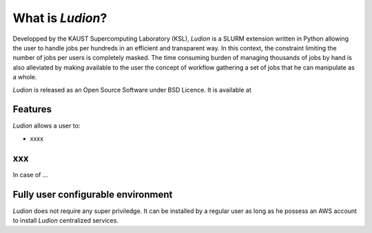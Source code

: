 =====================
 What is *Ludion*?
=====================

Developped by the KAUST Supercomputing Laboratory (KSL), *Ludion* is
a SLURM extension written in Python allowing the user to handle jobs
per hundreds in an efficient and transparent way. In this context, the
constraint limiting the number of jobs per users is completely
masked. The time consuming burden of managing thousands of jobs by
hand is also alleviated by making available to the user the concept of
workflow gathering a set of jobs that he can manipulate as a whole.

*Ludion* is released as an Open Source Software under BSD Licence.
It is available at 

Features
--------

*Ludion* allows a user to:

- xxxx

xxx
---
  
In case of ...

.. image:: images/healing_workflow.png

Fully user configurable environment
-----------------------------------
	   
*Ludion* does not require any super priviledge. It can be
installed by a regular user as long as he possess an AWS
account to install *Ludion* centralized services.
